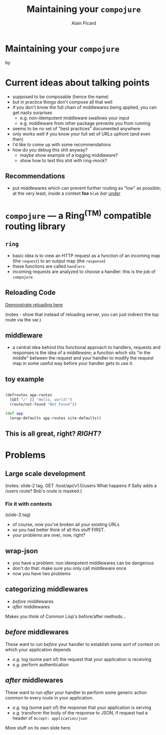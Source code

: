 #+TITLE:  Maintaining your =compojure=
#+AUTHOR:    Alain Picard
#+EMAIL:     alain@gocatch.com
#+REVEAL_THEME: solarized
#+REVEAL_TRANS: none
#+REVEAL_EXTRA_CSS: prezzo.css
#+OPTIONS: num:nil
#+OPTIONS: org_reveal_title_slide:nil

*   Maintaining your =compojure=

    by

#+REVEAL_HTML: <h3> Alain Picard </h3>


* Current ideas about talking points

 - supposed to be composable (hence the name)
 - but in practice things don't compose all that well
 - if you don't know the full chain of middlewares being
   applied, you can get nasty surprises
   - e.g. non-idempotent middleware swallows your input
   - e.g. middleware from other package prevents you from running

 - seems to be no set of "best practices" documented anywhere
 - only works well if you know your full set of URLs upfront
   (and even then)
 - I'd like to come up with some recommendations
 - how do you debug this shit anyway?
   - maybe show example of a logging middleware?
   - show how to test this shit with ring-mock?


** Recommendations

 - put middlewares which can prevent
   further routing as "low" as possible;
   at the very least, /inside/ a context
    *foo* =blah= /bar/ _under_  



* =compojure= --- a Ring^{(TM)} compatible routing library
  :PROPERTIES:
  :reveal_background: /tmp/logo.svg
  :END:

** =ring=

 - basic idea is to view an HTTP request as a function
   of an incoming map (the =request=) to an output map (the =response=)
 - these functions are called =handlers=
 - incoming requests are analyzed to choose a handler: this is the
   job of =compojure=


** Reloading Code

  [[file:src/my_compojure_app/handler.clj::#_%20(def%20server-stop-fn%20(http-server/run-server%20app%20{:port%209001}))][Demonstrate reloading here]]

 (notes - show that instead of reloading server, you can 
  just indirect the top route via the var.)


** middleware

 - a central idea behind this functional approach to handlers,
   requests and responses is the idea of a /middleware/; a function
   which sits "in the middle" between the request and your handler to
   modify the request map in some useful way before your handler gets
   to use it.

** toy example

#+BEGIN_SRC clojure

(defroutes app-routes
  (GET "/" [] "Hello, world!")
  (route/not-found "Not Found"))

(def app
  (wrap-defaults app-routes site-defaults))

#+END_SRC

   
** This is all great, right?  /RIGHT?/


* Problems

** Large scale development

(notes:
  slide-2 tag.
  GET :host/api/v1.0/users
  What happens if Sally adds a /users route?
  Bob's route is masked.)

*** Fix it with contexts
 (slide-3 tag)

 - of course, now you've broken all your existing URLs
 - so you had better think of all this stuff FIRST.
 - your problems are over, now, right?


** wrap-json

#+ATTR_REVEAL: :frag (appear)
  * you have a problem: non idempotent middlewares can be dangerous
  * don't do that: make sure you only call middleware once
  * now you have two problems

** categorizing middlewares

  * /before/  middlewares
  * /after/ middlewares

 Makes you think of Common Lisp's before/after methods...


** /before/  middlewares

  These want to run /before/ your handler to establish some
  sort of context on which your application depends

  - /e.g./ log (some part of) the request that your application is receiving
  - /e.g./ perform authentication


** /after/ middlewares

  These want to run /after/ your handler to perform some
  generic action common to every route in your application.

  - /e.g./ log (some part of) the response that your application is serving
  - /e.g./ transform the body of the response to JSON, if request had
    a header of =Accept: application/json=


#+REVEAL: split

  More stuff on its own slide here.
  




